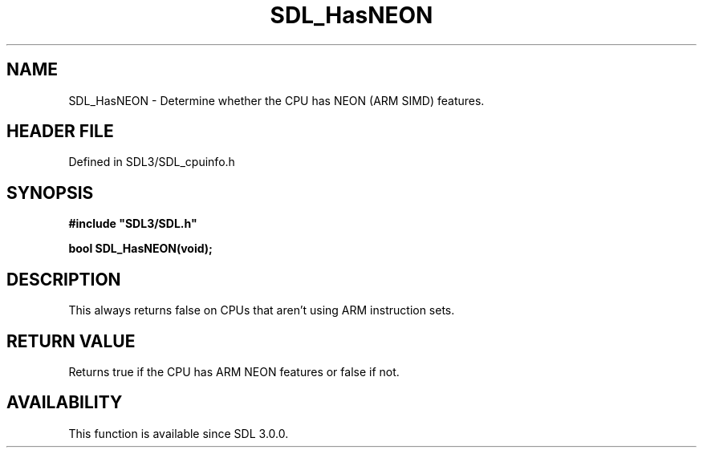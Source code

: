 .\" This manpage content is licensed under Creative Commons
.\"  Attribution 4.0 International (CC BY 4.0)
.\"   https://creativecommons.org/licenses/by/4.0/
.\" This manpage was generated from SDL's wiki page for SDL_HasNEON:
.\"   https://wiki.libsdl.org/SDL_HasNEON
.\" Generated with SDL/build-scripts/wikiheaders.pl
.\"  revision SDL-preview-3.1.3
.\" Please report issues in this manpage's content at:
.\"   https://github.com/libsdl-org/sdlwiki/issues/new
.\" Please report issues in the generation of this manpage from the wiki at:
.\"   https://github.com/libsdl-org/SDL/issues/new?title=Misgenerated%20manpage%20for%20SDL_HasNEON
.\" SDL can be found at https://libsdl.org/
.de URL
\$2 \(laURL: \$1 \(ra\$3
..
.if \n[.g] .mso www.tmac
.TH SDL_HasNEON 3 "SDL 3.1.3" "Simple Directmedia Layer" "SDL3 FUNCTIONS"
.SH NAME
SDL_HasNEON \- Determine whether the CPU has NEON (ARM SIMD) features\[char46]
.SH HEADER FILE
Defined in SDL3/SDL_cpuinfo\[char46]h

.SH SYNOPSIS
.nf
.B #include \(dqSDL3/SDL.h\(dq
.PP
.BI "bool SDL_HasNEON(void);
.fi
.SH DESCRIPTION
This always returns false on CPUs that aren't using ARM instruction sets\[char46]

.SH RETURN VALUE
Returns true if the CPU has ARM NEON features or false if not\[char46]

.SH AVAILABILITY
This function is available since SDL 3\[char46]0\[char46]0\[char46]

